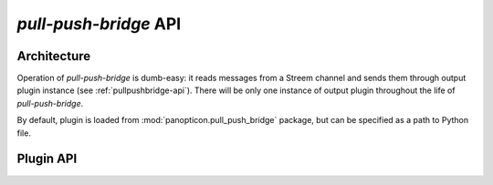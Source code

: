 **********************
*pull-push-bridge* API
**********************

Architecture
============

Operation of *pull-push-bridge* is dumb-easy: it reads messages from a Streem
channel and sends them through output plugin instance (see
:ref:`pullpushbridge-api`). There will be only one instance of output plugin
throughout the life of *pull-push-bridge*.

By default, plugin is loaded from :mod:`panopticon.pull_push_bridge` package,
but can be specified as a path to Python file.

.. _pullpushbridge-api:

Plugin API
==========

.. class:: PullPushBridge

   .. attribute:: options

      :type: list of :class:`optparse.Option`

      A list of option instances created with :func:`optparse.make_option`
      function. These will be accepted as plugin-specific options from command
      line. Two options are reserved: ``--source`` with ``"source"``
      destination and ``--plugin`` with ``"plugin"`` destination.

      The field should be omitted if no options are to be added.

   .. method:: __init__(options)

      :param options: option object

      Option object keeps options as object's properties, as they were
      specified in :data:`options` field.

   .. method:: send(message)

      :param message: message received from Streem
      :type message: :class:`panopticon.message.Message`

      This method should consume the message, either by ignoring it or passing
      to appropriate service.
